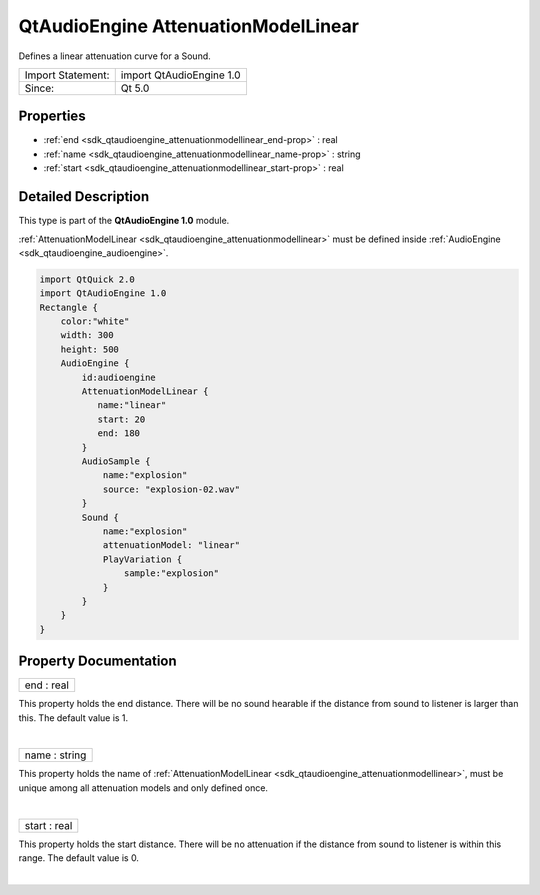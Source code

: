 .. _sdk_qtaudioengine_attenuationmodellinear:
QtAudioEngine AttenuationModelLinear
====================================

Defines a linear attenuation curve for a Sound.

+---------------------+----------------------------+
| Import Statement:   | import QtAudioEngine 1.0   |
+---------------------+----------------------------+
| Since:              | Qt 5.0                     |
+---------------------+----------------------------+

Properties
----------

-  :ref:`end <sdk_qtaudioengine_attenuationmodellinear_end-prop>` :
   real
-  :ref:`name <sdk_qtaudioengine_attenuationmodellinear_name-prop>`
   : string
-  :ref:`start <sdk_qtaudioengine_attenuationmodellinear_start-prop>`
   : real

Detailed Description
--------------------

This type is part of the **QtAudioEngine 1.0** module.

:ref:`AttenuationModelLinear <sdk_qtaudioengine_attenuationmodellinear>`
must be defined inside :ref:`AudioEngine <sdk_qtaudioengine_audioengine>`.

.. code:: qml

    import QtQuick 2.0
    import QtAudioEngine 1.0
    Rectangle {
        color:"white"
        width: 300
        height: 500
        AudioEngine {
            id:audioengine
            AttenuationModelLinear {
               name:"linear"
               start: 20
               end: 180
            }
            AudioSample {
                name:"explosion"
                source: "explosion-02.wav"
            }
            Sound {
                name:"explosion"
                attenuationModel: "linear"
                PlayVariation {
                    sample:"explosion"
                }
            }
        }
    }

Property Documentation
----------------------

.. _sdk_qtaudioengine_attenuationmodellinear_end-prop:

+--------------------------------------------------------------------------+
|        \ end : real                                                      |
+--------------------------------------------------------------------------+

This property holds the end distance. There will be no sound hearable if
the distance from sound to listener is larger than this. The default
value is 1.

| 

.. _sdk_qtaudioengine_attenuationmodellinear_name-prop:

+--------------------------------------------------------------------------+
|        \ name : string                                                   |
+--------------------------------------------------------------------------+

This property holds the name of
:ref:`AttenuationModelLinear <sdk_qtaudioengine_attenuationmodellinear>`,
must be unique among all attenuation models and only defined once.

| 

.. _sdk_qtaudioengine_attenuationmodellinear_start-prop:

+--------------------------------------------------------------------------+
|        \ start : real                                                    |
+--------------------------------------------------------------------------+

This property holds the start distance. There will be no attenuation if
the distance from sound to listener is within this range. The default
value is 0.

| 
